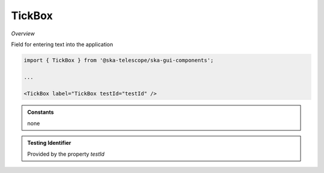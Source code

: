 TickBox
~~~~~~~~~

*Overview*

Field for entering text into the application

.. figure:: /images/tickBox.png
   :width: 90%

.. code-block:: sh

   import { TickBox } from '@ska-telescope/ska-gui-components';

   ...

   <TickBox label="TickBox testId="testId" />

.. csv-table:: Properties
   :header: "Property", "Type", "Required", "default", ""

    "ariaDescription", "string", "No", "", "Used by Screen Readers"
    "ariaTitle", "string", "No", "AlertCard", "Used by Screen Readers"
    "checked", "boolean", "No", "false": "Sets the status of the checkbox"
    "defaultChecked", "boolean", "No", "false", "Sets the default status of the checkbox"
    "disabled", "boolean", "No", "false", "Disables the component if true"
    "fontSize", "number", "No", "28", "font size of the text used"
    "label", "string", "Yes", "", "Label displayed for the Component"
    "labelEnd", "boolean", "No", "true", "Position of any label"
    "onChange", "Function", "No", "", "Function executed when the component is clicked"
    "onFocus", "Function", "No", "", "Function executed when the component is active"
    "testId", "string", "Yes", "", "Identifier for testing purposes"

.. admonition:: Constants

    none

.. admonition:: Testing Identifier

   Provided by the property *testId*